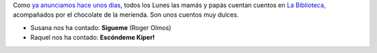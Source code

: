 .. title: Contando Cuentos con Chocolate
.. slug: contando-cuentos-con-chocolate
.. date: 2016-03-08 19:30
.. tags: Actividades, Cuentos con Chocolate
.. description: Todos los lunes las mamás cuentan cuentos en la biblioteca, acompañados por el chocolate de la merienda.
.. type: micro

Como `ya anunciamos hace unos dias  <link://slug/cuentos-con-chocolate>`_, todos los Lunes las mamás y papás cuentan cuentos en `La Biblioteca`_, acompañados por el chocolate de la merienda.
Son unos cuentos muy dulces.

- Susana nos ha contado: **Sigueme** (Roger Olmos)
- Raquel nos ha contado: **Escóndeme Kiper!**

.. slides::

	/2016/03/cuentos_con_chocolate.1.jpg
    /2016/03/cuentos_con_chocolate.2.jpg
	/2016/02/cuentos-con-chocolate.png

.. previewimage: /2016/02/cuentos-con-chocolate.png

.. _`La Biblioteca`: http://biblioln.es/stories/la-biblioteca-de-los-navalmorales/contacto.html
